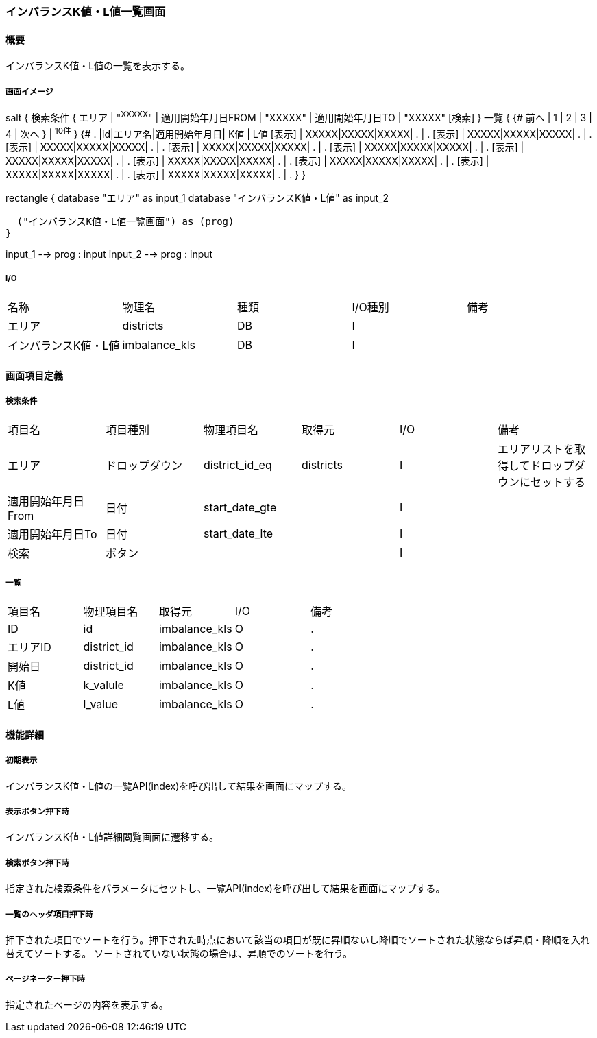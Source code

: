 === インバランスK値・L値一覧画面

==== 概要

[.lead]
インバランスK値・L値の一覧を表示する。

===== 画面イメージ
[plantuml]
--
salt
{
  検索条件
  {
      エリア | "^XXXXX^" | 適用開始年月日FROM | "XXXXX" | 適用開始年月日TO | "XXXXX"
    [検索]
  }
  一覧
  {
    {#
      前へ | 1 | 2 | 3 | 4 | 次へ
    } | ^10件^
  }
  {#
    . |id|エリア名|適用開始年月日| K値 | L値
        [表示] | XXXXX|XXXXX|XXXXX| . | .
        [表示] | XXXXX|XXXXX|XXXXX| . | .
        [表示] | XXXXX|XXXXX|XXXXX| . | .
        [表示] | XXXXX|XXXXX|XXXXX| . | .
        [表示] | XXXXX|XXXXX|XXXXX| . | .
        [表示] | XXXXX|XXXXX|XXXXX| . | .
        [表示] | XXXXX|XXXXX|XXXXX| . | .
        [表示] | XXXXX|XXXXX|XXXXX| . | .
        [表示] | XXXXX|XXXXX|XXXXX| . | .
        [表示] | XXXXX|XXXXX|XXXXX| . | .
      }
}

--
[plantuml]
--
rectangle {
  database "エリア" as input_1
  database "インバランスK値・L値" as input_2

  ("インバランスK値・L値一覧画面") as (prog)
}

input_1 --> prog : input
input_2 --> prog : input
--

===== I/O

|======================================
| 名称 | 物理名 | 種類 | I/O種別 | 備考
| エリア | districts | DB | I |
| インバランスK値・L値 | imbalance_kls | DB | I |
|======================================

<<<

==== 画面項目定義

===== 検索条件
|======================================
| 項目名             | 項目種別       | 物理項目名     | 取得元               | I/O | 備考
| エリア             | ドロップダウン | district_id_eq | districts            | I   | エリアリストを取得してドロップダウンにセットする
| 適用開始年月日From | 日付           | start_date_gte |                      | I   |
| 適用開始年月日To   | 日付           | start_date_lte |                      | I   |
| 検索               | ボタン         |                |                      | I   |
|======================================

===== 一覧
|======================================
| 項目名   | 物理項目名  | 取得元        | I/O | 備考
| ID       | id          | imbalance_kls | O   | .
| エリアID | district_id | imbalance_kls | O   | .
| 開始日   | district_id | imbalance_kls | O   | .
| K値      | k_valule    | imbalance_kls | O   | .
| L値      | l_value     | imbalance_kls | O   | .
|======================================

<<<

==== 機能詳細

===== 初期表示

インバランスK値・L値の一覧API(index)を呼び出して結果を画面にマップする。

===== 表示ボタン押下時

インバランスK値・L値詳細閲覧画面に遷移する。

===== 検索ボタン押下時

指定された検索条件をパラメータにセットし、一覧API(index)を呼び出して結果を画面にマップする。

===== 一覧のヘッダ項目押下時

押下された項目でソートを行う。押下された時点において該当の項目が既に昇順ないし降順でソートされた状態ならば昇順・降順を入れ替えてソートする。
ソートされていない状態の場合は、昇順でのソートを行う。

===== ページネーター押下時

指定されたページの内容を表示する。

<<<

